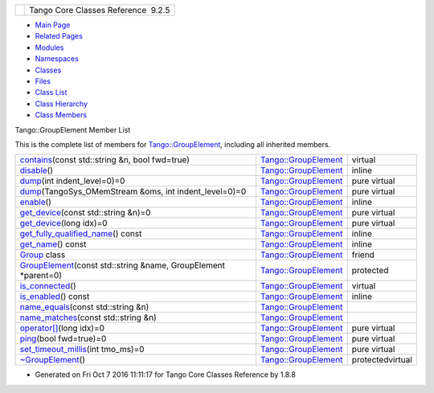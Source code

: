 +----------+---------------------------------------+
| |Logo|   | Tango Core Classes Reference  9.2.5   |
+----------+---------------------------------------+

-  `Main Page <../../index.html>`__
-  `Related Pages <../../pages.html>`__
-  `Modules <../../modules.html>`__
-  `Namespaces <../../namespaces.html>`__
-  `Classes <../../annotated.html>`__
-  `Files <../../files.html>`__

-  `Class List <../../annotated.html>`__
-  `Class Hierarchy <../../inherits.html>`__
-  `Class Members <../../functions.html>`__

Tango::GroupElement Member List

This is the complete list of members for
`Tango::GroupElement <../../df/d46/classTango_1_1GroupElement.html>`__,
including all inherited members.

+---------------------------------------------------------------------------------------------------------------------------------------------------------+--------------------------------------------------------------------------+--------------------+
| `contains <../../df/d46/classTango_1_1GroupElement.html#a64f031e079125a08bdab73d21c906c86>`__\ (const std::string &n, bool fwd=true)                    | `Tango::GroupElement <../../df/d46/classTango_1_1GroupElement.html>`__   | virtual            |
+---------------------------------------------------------------------------------------------------------------------------------------------------------+--------------------------------------------------------------------------+--------------------+
| `disable <../../df/d46/classTango_1_1GroupElement.html#ac81b46293f4d775658c433b83759ecf2>`__\ ()                                                        | `Tango::GroupElement <../../df/d46/classTango_1_1GroupElement.html>`__   | inline             |
+---------------------------------------------------------------------------------------------------------------------------------------------------------+--------------------------------------------------------------------------+--------------------+
| `dump <../../df/d46/classTango_1_1GroupElement.html#af8ebd6508a22f24c40886f97f879c54f>`__\ (int indent\_level=0)=0                                      | `Tango::GroupElement <../../df/d46/classTango_1_1GroupElement.html>`__   | pure virtual       |
+---------------------------------------------------------------------------------------------------------------------------------------------------------+--------------------------------------------------------------------------+--------------------+
| `dump <../../df/d46/classTango_1_1GroupElement.html#aee01792236e000e57e4725e6141a46a1>`__\ (TangoSys\_OMemStream &oms, int indent\_level=0)=0           | `Tango::GroupElement <../../df/d46/classTango_1_1GroupElement.html>`__   | pure virtual       |
+---------------------------------------------------------------------------------------------------------------------------------------------------------+--------------------------------------------------------------------------+--------------------+
| `enable <../../df/d46/classTango_1_1GroupElement.html#a8b81d29966bfd9d42bafb34bd111fab0>`__\ ()                                                         | `Tango::GroupElement <../../df/d46/classTango_1_1GroupElement.html>`__   | inline             |
+---------------------------------------------------------------------------------------------------------------------------------------------------------+--------------------------------------------------------------------------+--------------------+
| `get\_device <../../df/d46/classTango_1_1GroupElement.html#a78f61062a50404b224883dab23c08168>`__\ (const std::string &n)=0                              | `Tango::GroupElement <../../df/d46/classTango_1_1GroupElement.html>`__   | pure virtual       |
+---------------------------------------------------------------------------------------------------------------------------------------------------------+--------------------------------------------------------------------------+--------------------+
| `get\_device <../../df/d46/classTango_1_1GroupElement.html#ab40d45bdf475f9e4ea51ab855e38bf91>`__\ (long idx)=0                                          | `Tango::GroupElement <../../df/d46/classTango_1_1GroupElement.html>`__   | pure virtual       |
+---------------------------------------------------------------------------------------------------------------------------------------------------------+--------------------------------------------------------------------------+--------------------+
| `get\_fully\_qualified\_name <../../df/d46/classTango_1_1GroupElement.html#a44dea90469791483f36bda324fa67ea1>`__\ () const                              | `Tango::GroupElement <../../df/d46/classTango_1_1GroupElement.html>`__   | inline             |
+---------------------------------------------------------------------------------------------------------------------------------------------------------+--------------------------------------------------------------------------+--------------------+
| `get\_name <../../df/d46/classTango_1_1GroupElement.html#a1313406261e09af44efae5b49ce4fc5a>`__\ () const                                                | `Tango::GroupElement <../../df/d46/classTango_1_1GroupElement.html>`__   | inline             |
+---------------------------------------------------------------------------------------------------------------------------------------------------------+--------------------------------------------------------------------------+--------------------+
| `Group <../../df/d46/classTango_1_1GroupElement.html#a2697825715974a353728f0d4d5658112>`__ class                                                        | `Tango::GroupElement <../../df/d46/classTango_1_1GroupElement.html>`__   | friend             |
+---------------------------------------------------------------------------------------------------------------------------------------------------------+--------------------------------------------------------------------------+--------------------+
| `GroupElement <../../df/d46/classTango_1_1GroupElement.html#a5f9e25c3711969c3fc5fe50202a22bb9>`__\ (const std::string &name, GroupElement \*parent=0)   | `Tango::GroupElement <../../df/d46/classTango_1_1GroupElement.html>`__   | protected          |
+---------------------------------------------------------------------------------------------------------------------------------------------------------+--------------------------------------------------------------------------+--------------------+
| `is\_connected <../../df/d46/classTango_1_1GroupElement.html#a5ca539735117e31e002587883e508ca5>`__\ ()                                                  | `Tango::GroupElement <../../df/d46/classTango_1_1GroupElement.html>`__   | virtual            |
+---------------------------------------------------------------------------------------------------------------------------------------------------------+--------------------------------------------------------------------------+--------------------+
| `is\_enabled <../../df/d46/classTango_1_1GroupElement.html#aec8981c295f17883ad1b05bcee4f78da>`__\ () const                                              | `Tango::GroupElement <../../df/d46/classTango_1_1GroupElement.html>`__   | inline             |
+---------------------------------------------------------------------------------------------------------------------------------------------------------+--------------------------------------------------------------------------+--------------------+
| `name\_equals <../../df/d46/classTango_1_1GroupElement.html#ac38ec8a0666000aaeb0be72a538555f6>`__\ (const std::string &n)                               | `Tango::GroupElement <../../df/d46/classTango_1_1GroupElement.html>`__   |                    |
+---------------------------------------------------------------------------------------------------------------------------------------------------------+--------------------------------------------------------------------------+--------------------+
| `name\_matches <../../df/d46/classTango_1_1GroupElement.html#ac59fc656076f55359d8d3b000d0940e9>`__\ (const std::string &n)                              | `Tango::GroupElement <../../df/d46/classTango_1_1GroupElement.html>`__   |                    |
+---------------------------------------------------------------------------------------------------------------------------------------------------------+--------------------------------------------------------------------------+--------------------+
| `operator[] <../../df/d46/classTango_1_1GroupElement.html#aef54618c81a0042334be5c13d0326346>`__\ (long idx)=0                                           | `Tango::GroupElement <../../df/d46/classTango_1_1GroupElement.html>`__   | pure virtual       |
+---------------------------------------------------------------------------------------------------------------------------------------------------------+--------------------------------------------------------------------------+--------------------+
| `ping <../../df/d46/classTango_1_1GroupElement.html#ab004b0e82f6a7cd7db714ca42b3b1d8a>`__\ (bool fwd=true)=0                                            | `Tango::GroupElement <../../df/d46/classTango_1_1GroupElement.html>`__   | pure virtual       |
+---------------------------------------------------------------------------------------------------------------------------------------------------------+--------------------------------------------------------------------------+--------------------+
| `set\_timeout\_millis <../../df/d46/classTango_1_1GroupElement.html#aa4ed03d3347901cecadbeff4c9b465a3>`__\ (int tmo\_ms)=0                              | `Tango::GroupElement <../../df/d46/classTango_1_1GroupElement.html>`__   | pure virtual       |
+---------------------------------------------------------------------------------------------------------------------------------------------------------+--------------------------------------------------------------------------+--------------------+
| `~GroupElement <../../df/d46/classTango_1_1GroupElement.html#a9e4421b2ad2ad0c72dfa587b6912c811>`__\ ()                                                  | `Tango::GroupElement <../../df/d46/classTango_1_1GroupElement.html>`__   | protectedvirtual   |
+---------------------------------------------------------------------------------------------------------------------------------------------------------+--------------------------------------------------------------------------+--------------------+

-  Generated on Fri Oct 7 2016 11:11:17 for Tango Core Classes Reference
   by |doxygen| 1.8.8

.. |Logo| image:: ../../logo.jpg
.. |doxygen| image:: ../../doxygen.png
   :target: http://www.doxygen.org/index.html
